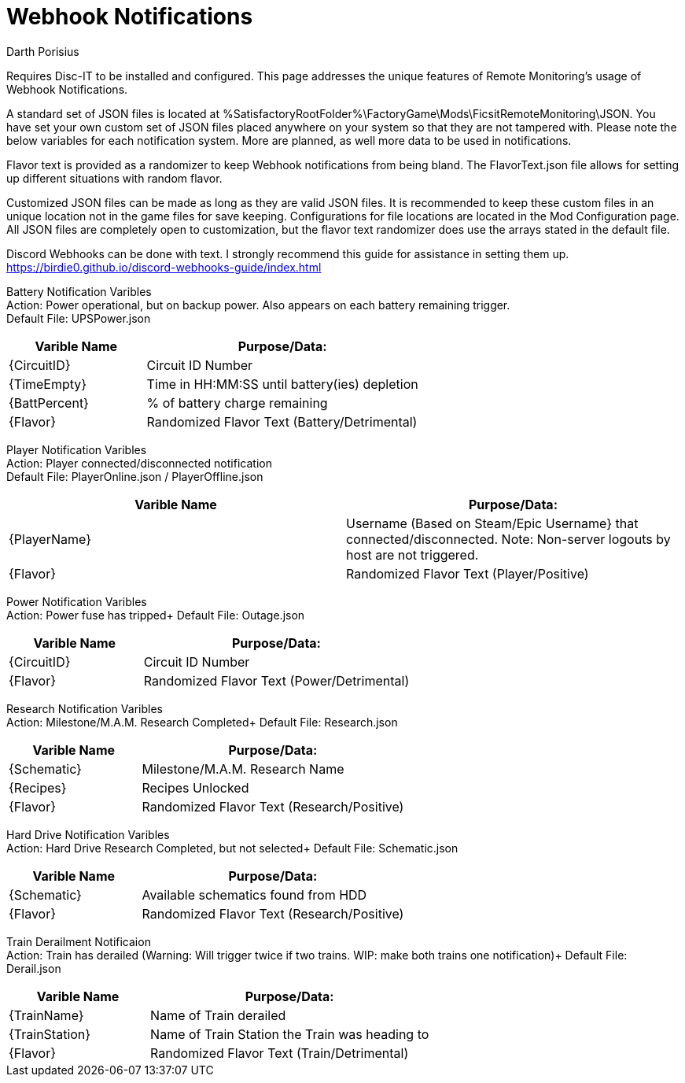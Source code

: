 = Webhook Notifications
Darth Porisius
:url-repo: https://github.com/porisius/FicsitRemoteMonitoring

Requires Disc-IT to be installed and configured. This page addresses the unique features of Remote Monitoring's usage of Webhook Notifications.

A standard set of JSON files is located at %SatisfactoryRootFolder%\FactoryGame\Mods\FicsitRemoteMonitoring\JSON. You have set your own custom set of JSON files placed anywhere on your system so that they are not tampered with. Please note the below variables for each notification system. More are planned, as well more data to be used in notifications.

Flavor text is provided as a randomizer to keep Webhook notifications from being bland. The FlavorText.json file allows for setting up different situations with random flavor.

Customized JSON files can be made as long as they are valid JSON files. It is recommended to keep these custom files in an unique location not in the game files for save keeping. Configurations for file locations are located in the Mod Configuration page. All JSON files are completely open to customization, but the flavor text randomizer does use the arrays stated in the default file.

Discord Webhooks can be done with text. I strongly recommend this guide for assistance in setting them up. +
https://birdie0.github.io/discord-webhooks-guide/index.html

Battery Notification Varibles +
Action: Power operational, but on backup power. Also appears on each battery remaining trigger. +
Default File: UPSPower.json
[cols="2,4"]
|===
|Varible Name |Purpose/Data:

|{CircuitID}
|Circuit ID Number

|{TimeEmpty}
|Time in HH:MM:SS until battery(ies) depletion

|{BattPercent}
|% of battery charge remaining

|{Flavor}
|Randomized Flavor Text (Battery/Detrimental)

|===

Player Notification Varibles +
Action: Player connected/disconnected notification +
Default File: PlayerOnline.json / PlayerOffline.json
[cols="2,2"]
|===
|Varible Name |Purpose/Data:

|{PlayerName}
|Username (Based on Steam/Epic Username} that connected/disconnected. Note: Non-server logouts by host are not triggered.

|{Flavor}
|Randomized Flavor Text (Player/Positive)

|===

Power Notification Varibles +
Action: Power fuse has tripped+
Default File: Outage.json
[cols="2,4"]
|===
|Varible Name |Purpose/Data:

|{CircuitID}
|Circuit ID Number

|{Flavor}
|Randomized Flavor Text (Power/Detrimental)

|===

Research Notification Varibles +
Action: Milestone/M.A.M. Research Completed+
Default File: Research.json
[cols="2,4"]
|===
|Varible Name |Purpose/Data:

|{Schematic}
|Milestone/M.A.M. Research Name

|{Recipes}
|Recipes Unlocked

|{Flavor}
|Randomized Flavor Text (Research/Positive)

|===

Hard Drive Notification Varibles +
Action: Hard Drive Research Completed, but not selected+
Default File: Schematic.json
[cols="2,4"]
|===
|Varible Name |Purpose/Data:

|{Schematic}
|Available schematics found from HDD

|{Flavor}
|Randomized Flavor Text (Research/Positive)

|===

Train Derailment Notificaion +
Action: Train has derailed (Warning: Will trigger twice if two trains. WIP: make both trains one notification)+
Default File: Derail.json
[cols="2,4"]
|===
|Varible Name |Purpose/Data:

|{TrainName}
|Name of Train derailed

|{TrainStation}
|Name of Train Station the Train was heading to

|{Flavor}
|Randomized Flavor Text (Train/Detrimental)

|===